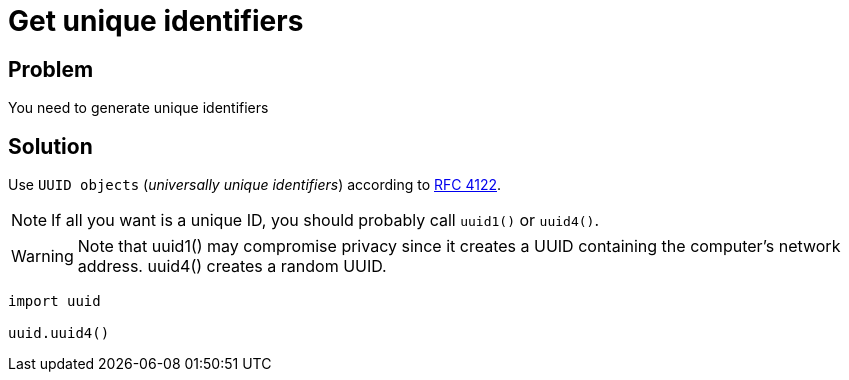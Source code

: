 = Get unique identifiers

:Module:        uuid
:Function:      uuid4
:Tag:           unique, identifier

// END-OF-HEADER. DO NOT MODIFY OR DELETE THIS LINE

== Problem

You need to generate unique identifiers

== Solution

Use `UUID objects` (_universally unique identifiers_) according to https://datatracker.ietf.org/doc/rfc4122/[RFC 4122].

NOTE: If all you want is a unique ID, you should probably call `uuid1()` or `uuid4()`.

WARNING: Note that uuid1() may compromise privacy since it creates a UUID containing the computer's network address. uuid4() creates a random UUID.


[source, python]
----
import uuid

uuid.uuid4()
----


